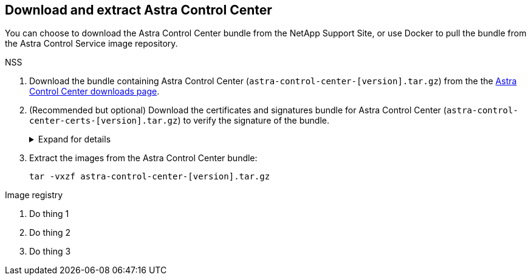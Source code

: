 == Download and extract Astra Control Center
You can choose to download the Astra Control Center bundle from the NetApp Support Site, or use Docker to pull the bundle from the Astra Control Service image repository.

[role="tabbed-block"]
====

.NSS
--

. Download the bundle containing Astra Control Center (`astra-control-center-[version].tar.gz`) from the the https://mysupport.netapp.com/site/products/all/details/astra-control-center/downloads-tab[Astra Control Center downloads page^].
. (Recommended but optional) Download the certificates and signatures bundle for Astra Control Center (`astra-control-center-certs-[version].tar.gz`) to verify the signature of the bundle.
+
.Expand for details
[%collapsible]
=====

[source,console]
----
tar -vxzf astra-control-center-certs-[version].tar.gz
----

[source,console]
----
openssl dgst -sha256 -verify certs/AstraControlCenter-public.pub -signature certs/astra-control-center-[version].tar.gz.sig astra-control-center-[version].tar.gz
----

The output will show `Verified OK` after successful verification.
=====
// End collapsible

. Extract the images from the Astra Control Center bundle:
+
[source,console]
----
tar -vxzf astra-control-center-[version].tar.gz
----

--
// end NSS tab block

.Image registry
--

. Do thing 1
. Do thing 2
. Do thing 3

--
// end registry tab block






====
// end overall tabbed block